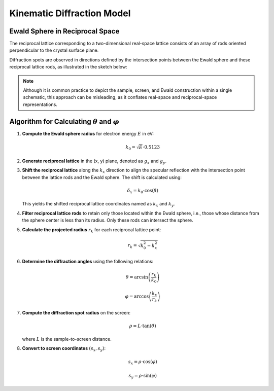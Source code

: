 Kinematic Diffraction Model
===========================

Ewald Sphere in Reciprocal Space
--------------------------------

The reciprocal lattice corresponding to a two-dimensional real-space lattice consists of an array of rods oriented perpendicular to the crystal surface plane.

Diffraction spots are observed in directions defined by the intersection points between the Ewald sphere and these reciprocal lattice rods, as illustrated in the sketch below:

.. image:: _static/Ewald_construction.svg
   :alt: Ewald construction
   :width: 80%

.. note::
   Although it is common practice to depict the sample, screen, and Ewald construction within a single schematic, this approach can be misleading, as it conflates real-space and reciprocal-space representations.

Algorithm for Calculating :math:`\theta` and :math:`\varphi`
-------------------------------------------------------------

1. **Compute the Ewald sphere radius** for electron energy :math:`E` in eV:

   .. math::

      k_0 = \sqrt{E} \cdot 0.5123

2. **Generate reciprocal lattice** in the (x, y) plane, denoted as :math:`g_x` and :math:`g_y`.

3. **Shift the reciprocal lattice** along the :math:`k_x` direction to align the specular reflection with the intersection point between the lattice rods and the Ewald sphere.  
   The shift is calculated using:

   .. math::

      \delta_x = k_0 \cdot \cos(\beta)

   This yields the shifted reciprocal lattice coordinates named as :math:`k_x` and :math:`k_y`.

4. **Filter reciprocal lattice rods** to retain only those located within the Ewald sphere, i.e., those whose distance from the sphere center is less than its radius. Only these rods can intersect the sphere.

5. **Calculate the projected radius** :math:`r_k` for each reciprocal lattice point:

   .. math::

      r_k = \sqrt{k_0^2 - k_x^2}

6. **Determine the diffraction angles** using the following relations:

   .. math::

      \theta = \arcsin{\left(\frac{r_k}{k_0}\right)}

   .. math::

      \varphi = \arccos{\left(\frac{k_x}{r_k}\right)}

7. **Compute the diffraction spot radius** on the screen:

   .. math::

      \rho = L \cdot \tan(\theta)

   where :math:`L` is the sample-to-screen distance.

8. **Convert to screen coordinates** :math:`(s_x, s_y)`:

   .. math::

      s_x = \rho \cdot \cos(\varphi)

   .. math::

      s_y = \rho \cdot \sin(\varphi)

